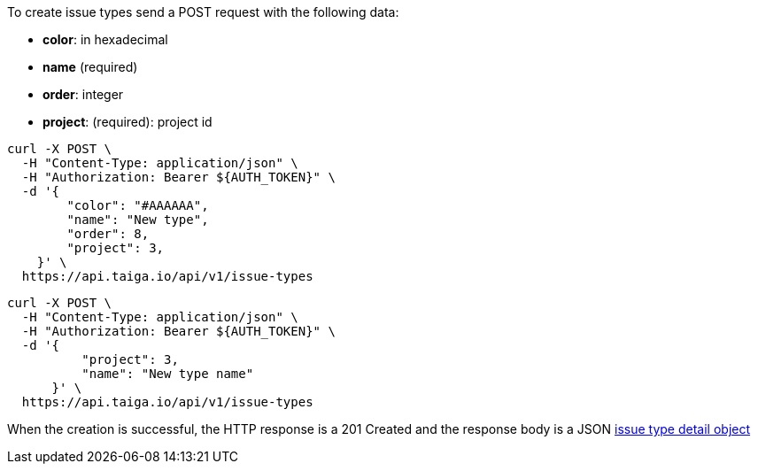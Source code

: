 To create issue types send a POST request with the following data:

- *color*: in hexadecimal
- *name* (required)
- *order*: integer
- *project*: (required): project id


[source,bash]
----
curl -X POST \
  -H "Content-Type: application/json" \
  -H "Authorization: Bearer ${AUTH_TOKEN}" \
  -d '{
        "color": "#AAAAAA",
        "name": "New type",
        "order": 8,
        "project": 3,
    }' \
  https://api.taiga.io/api/v1/issue-types
----

[source,bash]
----
curl -X POST \
  -H "Content-Type: application/json" \
  -H "Authorization: Bearer ${AUTH_TOKEN}" \
  -d '{
          "project": 3,
          "name": "New type name"
      }' \
  https://api.taiga.io/api/v1/issue-types
----

When the creation is successful, the HTTP response is a 201 Created and the response body is a JSON link:#object-issue-type-detail[issue type detail object]
